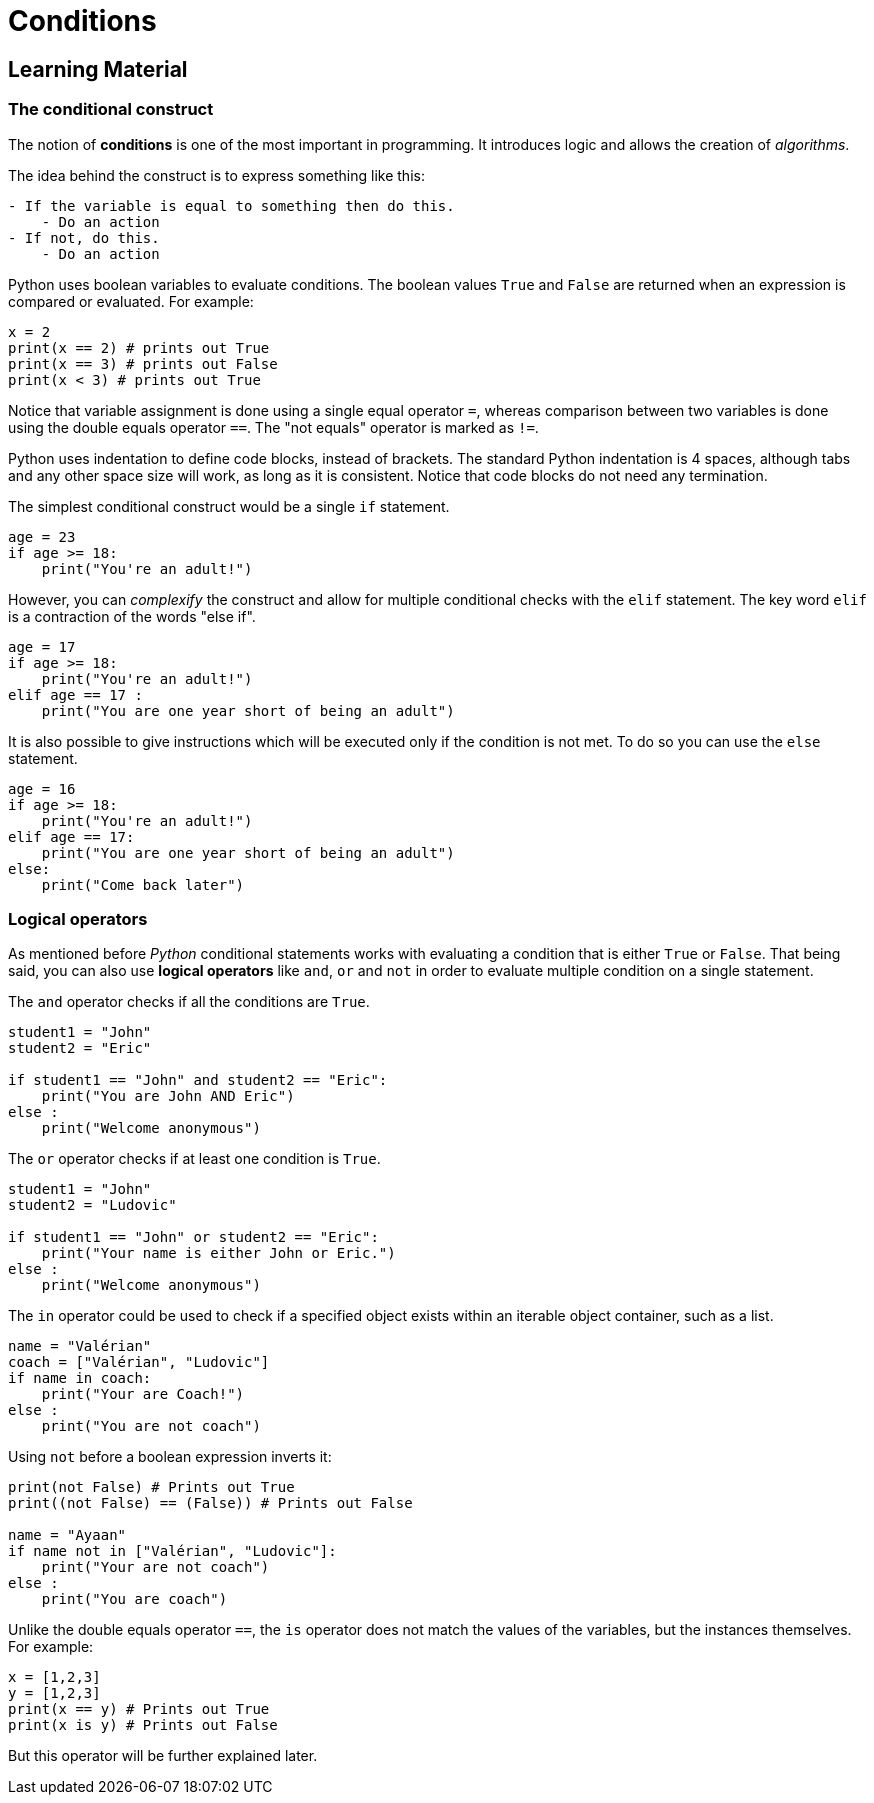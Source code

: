 = Conditions

== Learning Material

=== The conditional construct

The notion of *conditions* is one of the most important in programming. It
introduces logic and allows the creation of _algorithms_.

The idea behind the construct is to express something like this:

----
- If the variable is equal to something then do this.
    - Do an action
- If not, do this.
    - Do an action
----

Python uses boolean variables to evaluate conditions. The boolean values `True`
and `False` are returned when an expression is compared or evaluated. For
example:

[source,python]
----
x = 2
print(x == 2) # prints out True
print(x == 3) # prints out False
print(x < 3) # prints out True
----

Notice that variable assignment is done using a single equal operator `=`,
whereas comparison between two variables is done using the double equals
operator `==`. The "not equals" operator is marked as `!=`.

Python uses indentation to define code blocks, instead of brackets. The standard
Python indentation is 4 spaces, although tabs and any other space size will
work, as long as it is consistent. Notice that code blocks do not need any
termination.

The simplest conditional construct would be a single `if` statement.

[source,python]
----
age = 23
if age >= 18:
    print("You're an adult!")
----

However, you can _complexify_ the construct and allow for multiple conditional
checks with the `elif` statement. The key word `elif` is a contraction of the
words "else if".

[source,python]
----
age = 17
if age >= 18:
    print("You're an adult!")
elif age == 17 :
    print("You are one year short of being an adult")
----

It is also possible to give instructions which will be executed only if the
condition is not met. To do so you can use the `else` statement.

[source,python]
----
age = 16
if age >= 18:
    print("You're an adult!")
elif age == 17:
    print("You are one year short of being an adult")
else:
    print("Come back later")
----

=== Logical operators

As mentioned before _Python_ conditional statements works with evaluating a
condition that is either `True` or `False`. That being said, you can also use
*logical operators* like `and`, `or` and `not` in order to evaluate multiple
condition on a single statement.

The `and` operator checks if all the conditions are `True`.

[source,python]
----
student1 = "John"
student2 = "Eric"

if student1 == "John" and student2 == "Eric":
    print("You are John AND Eric")   
else :
    print("Welcome anonymous")
----

The `or` operator checks if at least one condition is `True`.

[source,python]
----
student1 = "John"
student2 = "Ludovic"

if student1 == "John" or student2 == "Eric":
    print("Your name is either John or Eric.")
else :
    print("Welcome anonymous")
----

The `in` operator could be used to check if a specified object exists within an
iterable object container, such as a list.

[source,python]
----
name = "Valérian"
coach = ["Valérian", "Ludovic"]
if name in coach:
    print("Your are Coach!")
else :
    print("You are not coach")
----

Using `not` before a boolean expression inverts it:

[source,python]
----
print(not False) # Prints out True
print((not False) == (False)) # Prints out False

name = "Ayaan"
if name not in ["Valérian", "Ludovic"]:
    print("Your are not coach")
else :
    print("You are coach")
----

Unlike the double equals operator `==`, the `is` operator does not match the
values of the variables, but the instances themselves. For example:

[source,python]
----
x = [1,2,3]
y = [1,2,3]
print(x == y) # Prints out True
print(x is y) # Prints out False
----

But this operator will be further explained later.
